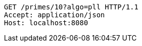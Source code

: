 [source,http,options="nowrap"]
----
GET /primes/10?algo=pll HTTP/1.1
Accept: application/json
Host: localhost:8080

----